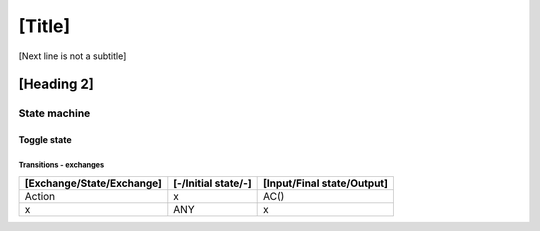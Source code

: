[Title]
=======
[Next line is not a subtitle]

[Heading 2]
-----------
State machine
++++++++++++++
Toggle state
*************
Transitions - exchanges
^^^^^^^^^^^^^^^^^^^^^^^^

+---------------------------+---------------------+----------------------------+
| [Exchange/State/Exchange] | [-/Initial state/-] | [Input/Final state/Output] |
+===========================+=====================+============================+
| Action                    | x                   | AC()                       |
+---------------------------+---------------------+----------------------------+
| x                         | ANY                 | x                          |
+---------------------------+---------------------+----------------------------+

